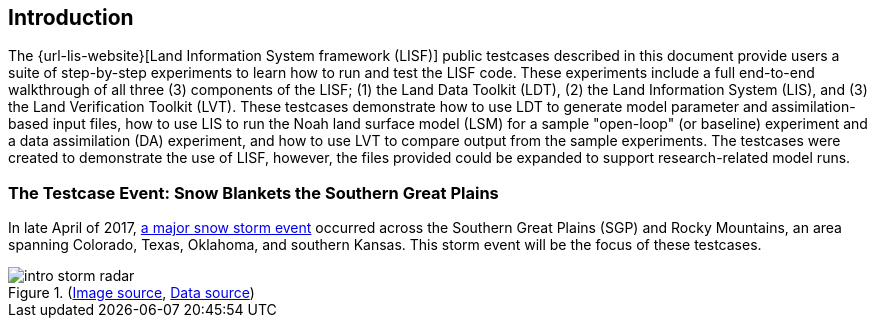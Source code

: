 == Introduction

The {url-lis-website}[Land Information System framework (LISF)] public testcases described in this document provide users a suite of step-by-step experiments to learn how to run and test the LISF code. These experiments include a full end-to-end walkthrough of all three (3) components of the LISF; (1) the Land Data Toolkit (LDT), (2) the Land Information System (LIS), and (3) the Land Verification Toolkit (LVT). These testcases demonstrate how to use LDT to generate model parameter and assimilation-based input files, how to use LIS to run the Noah land surface model (LSM) for a sample "open-loop" (or baseline) experiment and a data assimilation (DA) experiment, and how to use LVT to compare output from the sample experiments. The testcases were created to demonstrate the use of LISF, however, the files provided could be expanded to support research-related model runs.

=== The Testcase Event: Snow Blankets the Southern Great Plains

In late April of 2017, link:https://www.weather.gov/gid/apr302017snow[a major snow storm event] occurred across the Southern Great Plains (SGP) and Rocky Mountains, an area spanning Colorado, Texas, Oklahoma, and southern Kansas. This storm event will be the focus of these testcases.

[.float-group]
--
.(link:https://twitter.com/SteveBowenWx/status/858876054789910528/photo/1[Image source], link:https://www.nohrsc.noaa.gov/snowfall_v2/index.html?season=2016-2017&date=2018071912&version=0[Data source])
image::intro_storm_radar.jpeg[align="center"]
--
